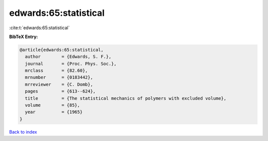 edwards:65:statistical
======================

:cite:t:`edwards:65:statistical`

**BibTeX Entry:**

.. code-block:: bibtex

   @article{edwards:65:statistical,
     author        = {Edwards, S. F.},
     journal       = {Proc. Phys. Soc.},
     mrclass       = {82.60},
     mrnumber      = {0183442},
     mrreviewer    = {C. Domb},
     pages         = {613--624},
     title         = {The statistical mechanics of polymers with excluded volume},
     volume        = {85},
     year          = {1965}
   }

`Back to index <../By-Cite-Keys.html>`_
